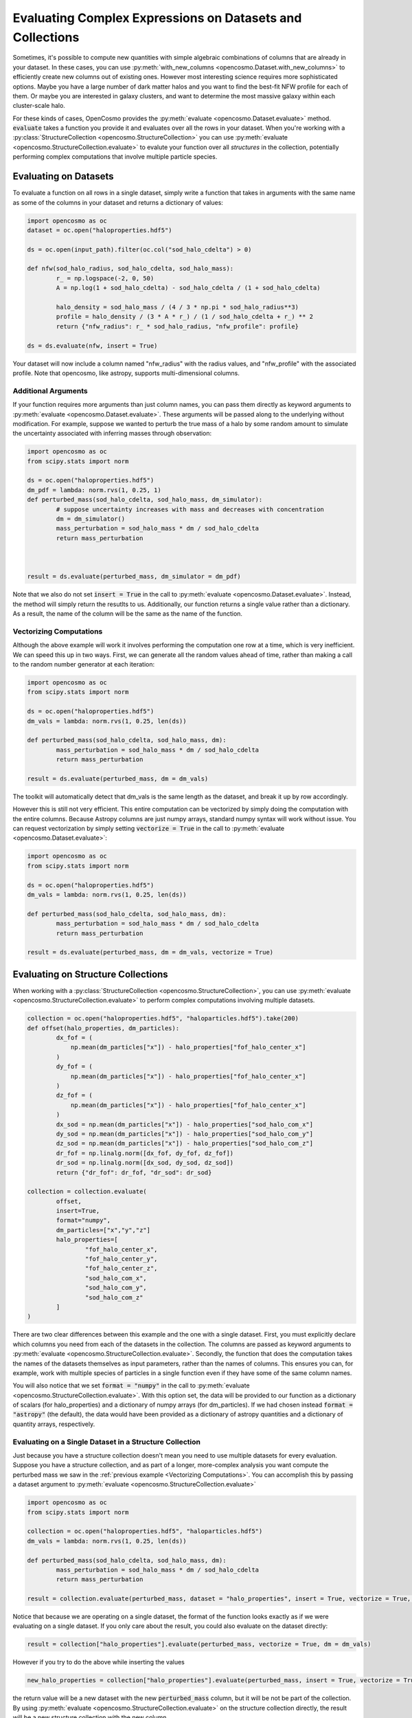 Evaluating Complex Expressions on Datasets and Collections
==========================================================

Sometimes, it's possible to compute new quantities with simple algebraic combinations of columns that are already in your dataset. In these cases, you can use :py:meth:`with_new_columns <opencosmo.Dataset.with_new_columns>` to efficiently create new columns out of existing ones. However most interesting science requires more sophisticated options. Maybe you have a large number of dark matter halos and you want to find the best-fit NFW profile for each of them. Or maybe you are interested in galaxy clusters, and want to determine the most massive galaxy within each cluster-scale halo.

For these kinds of cases, OpenCosmo provides the :py:meth:`evaluate <opencosmo.Dataset.evaluate>` method. :code:`evaluate` takes a function you provide it and evaluates over all the rows in your dataset. When you're working with a :py:class:`StructureCollection <opencosmo.StructureCollection>` you can use :py:meth:`evaluate <opencosmo.StructureCollection.evaluate>` to evalute your function over all *structures* in the collection, potentially performing complex computations that involve multiple particle species.

Evaluating on Datasets
----------------------

To evaluate a function on all rows in a single dataset, simply write a function that takes in arguments with the same name as some of the columns in your dataset and returns a dictionary of values:

.. code-block:: python

        import opencosmo as oc
        dataset = oc.open("haloproperties.hdf5")

        ds = oc.open(input_path).filter(oc.col("sod_halo_cdelta") > 0)

        def nfw(sod_halo_radius, sod_halo_cdelta, sod_halo_mass):
                r_ = np.logspace(-2, 0, 50)
                A = np.log(1 + sod_halo_cdelta) - sod_halo_cdelta / (1 + sod_halo_cdelta)

                halo_density = sod_halo_mass / (4 / 3 * np.pi * sod_halo_radius**3)
                profile = halo_density / (3 * A * r_) / (1 / sod_halo_cdelta + r_) ** 2
                return {"nfw_radius": r_ * sod_halo_radius, "nfw_profile": profile}

        ds = ds.evaluate(nfw, insert = True)

Your dataset will now include a column named "nfw_radius" with the radius values, and "nfw_profile" with the associated profile. Note that opencosmo, like astropy, supports multi-dimensional columns.
        
Additional Arguments
^^^^^^^^^^^^^^^^^^^^

If your function requires more arguments than just column names, you can pass them directly as keyword arguments to :py:meth:`evaluate <opencosmo.Dataset.evaluate>`. These arguments will be passed along to the underlying without modification. For example, suppose we wanted to perturb the true mass of a halo by some random amount to simulate the uncertainty associated with inferring masses through observation:

.. code-block:: python

        import opencosmo as oc
        from scipy.stats import norm

        ds = oc.open("haloproperties.hdf5")
        dm_pdf = lambda: norm.rvs(1, 0.25, 1)
        def perturbed_mass(sod_halo_cdelta, sod_halo_mass, dm_simulator):
                # suppose uncertainty increases with mass and decreases with concentration
                dm = dm_simulator()
                mass_perturbation = sod_halo_mass * dm / sod_halo_cdelta
                return mass_perturbation
                


        result = ds.evaluate(perturbed_mass, dm_simulator = dm_pdf)

Note that we also do not set :code:`insert = True` in the call to :py:meth:`evaluate <opencosmo.Dataset.evaluate>`. Instead, the method will simply return the resutlts to us. Additionally, our function returns a single value rather than a dictionary. As a result, the name of the column will be the same as the name of the function.

Vectorizing Computations
^^^^^^^^^^^^^^^^^^^^^^^^

Although the above example will work it involves performing the computation one row at a time, which is very inefficient. We can speed this up in two ways. First, we can generate all the random values ahead of time, rather than making a call to the random number generator at each iteration:
        
.. code-block:: python

        import opencosmo as oc
        from scipy.stats import norm

        ds = oc.open("haloproperties.hdf5")
        dm_vals = lambda: norm.rvs(1, 0.25, len(ds))

        def perturbed_mass(sod_halo_cdelta, sod_halo_mass, dm):
                mass_perturbation = sod_halo_mass * dm / sod_halo_cdelta
                return mass_perturbation
                
        result = ds.evaluate(perturbed_mass, dm = dm_vals)

The toolkit will automatically detect that dm_vals is the same length as the dataset, and break it up by row accordingly.

However this is still not very efficient. This entire computation can be vectorized by simply doing the computation with the entire columns. Because Astropy columns are just numpy arrays, standard numpy syntax will work without issue. You can request vectorization by simply setting :code:`vectorize = True` in the call to :py:meth:`evaluate <opencosmo.Dataset.evaluate>`:

.. code-block:: python

        import opencosmo as oc
        from scipy.stats import norm

        ds = oc.open("haloproperties.hdf5")
        dm_vals = lambda: norm.rvs(1, 0.25, len(ds))

        def perturbed_mass(sod_halo_cdelta, sod_halo_mass, dm):
                mass_perturbation = sod_halo_mass * dm / sod_halo_cdelta
                return mass_perturbation
        
        result = ds.evaluate(perturbed_mass, dm = dm_vals, vectorize = True)

Evaluating on Structure Collections
-----------------------------------

When working with a :py:class:`StructureCollection <opencosmo.StructureCollection>`, you can use :py:meth:`evaluate <opencosmo.StructureCollection.evaluate>` to perform complex computations involving multiple datasets.


.. code-block:: python

        collection = oc.open("haloproperties.hdf5", "haloparticles.hdf5").take(200)
        def offset(halo_properties, dm_particles):
                dx_fof = (
                    np.mean(dm_particles["x"]) - halo_properties["fof_halo_center_x"]
                )
                dy_fof = (
                    np.mean(dm_particles["x"]) - halo_properties["fof_halo_center_x"]
                )
                dz_fof = (
                    np.mean(dm_particles["x"]) - halo_properties["fof_halo_center_x"]
                )
                dx_sod = np.mean(dm_particles["x"]) - halo_properties["sod_halo_com_x"]
                dy_sod = np.mean(dm_particles["x"]) - halo_properties["sod_halo_com_y"]
                dz_sod = np.mean(dm_particles["x"]) - halo_properties["sod_halo_com_z"]
                dr_fof = np.linalg.norm([dx_fof, dy_fof, dz_fof])
                dr_sod = np.linalg.norm([dx_sod, dy_sod, dz_sod])
                return {"dr_fof": dr_fof, "dr_sod": dr_sod}

        collection = collection.evaluate(
                offset, 
                insert=True, 
                format="numpy",
                dm_particles=["x","y","z"]
                halo_properties=[
                        "fof_halo_center_x",
                        "fof_halo_center_y",
                        "fof_halo_center_z",
                        "sod_halo_com_x",
                        "sod_halo_com_y",
                        "sod_halo_com_z"
                ]
        )

There are two clear differences between this example and the one with a single dataset. First, you must explicitly declare which columns you need from each of the datasets in the collection. The columns are passed as keyword arguments to :py:meth:`evaluate <opencosmo.StructureCollection.evaluate>`. Secondly, the function that does the computation takes the names of the datasets themselves as input parameters, rather than the names of columns. This ensures you can, for example, work with multiple species of particles in a single function even if they have some of the same column names.

You will also notice that we set :code:`format = "numpy"` in the call to :py:meth:`evaluate <opencosmo.StructureCollection.evaluate>`. With this option set, the data will be provided to our function as a dictionary of scalars (for halo_properties) and a dictionary of numpy arrays (for dm_particles). If we had chosen instead :code:`format = "astropy"` (the default), the data would have been provided as a dictionary of astropy quantities and a dictionary of quantity arrays, respectively.

Evaluating on a Single Dataset in a Structure Collection
^^^^^^^^^^^^^^^^^^^^^^^^^^^^^^^^^^^^^^^^^^^^^^^^^^^^^^^^

Just because you have a structure collection doesn't mean you need to use multiple datasets for every evaluation. Suppose you have a structure collection, and as part of a longer, more-complex analysis you want compute the perturbed mass we saw in the :ref:`previous example <Vectorizing Computations>`. You can accomplish this by passing a dataset argument to :py:meth:`evaluate <opencosmo.StructureCollection.evaluate>`

.. code-block:: python

        import opencosmo as oc
        from scipy.stats import norm

        collection = oc.open("haloproperties.hdf5", "haloparticles.hdf5")
        dm_vals = lambda: norm.rvs(1, 0.25, len(ds))

        def perturbed_mass(sod_halo_cdelta, sod_halo_mass, dm):
                mass_perturbation = sod_halo_mass * dm / sod_halo_cdelta
                return mass_perturbation
        
        result = collection.evaluate(perturbed_mass, dataset = "halo_properties", insert = True, vectorize = True, dm = dm_vals)

Notice that because we are operating on a single dataset, the format of the function looks exactly as if we were evaluating on a single dataset. If you only care about the result, you could also evaluate on the dataset directly:

.. code-block:: python

        result = collection["halo_properties"].evaluate(perturbed_mass, vectorize = True, dm = dm_vals)

However if you try to do the above while inserting the values

.. code-block:: python

        new_halo_properties = collection["halo_properties"].evaluate(perturbed_mass, insert = True, vectorize = True, dm = dm_vals)

the return value will be a new dataset with the new :code:`perturbed_mass` column, but it will be not be part of the collection. By using :py:meth:`evaluate <opencosmo.StructureCollection.evaluate>` on the structure collection directly, the result will be a new structure collection with the new column.



Evaluating on Lightcones and Simulation Collections
---------------------------------------------------

Using :py:meth:`Lightcone.evaluate <opencosmo.Lightcone.evaluate>` is identical to using :py:meth:`Dataset.evaluate <opencosmo.Dataset.evaluate>`. Although OpenCosmo represents lighcones internally as a collection of :py:class:`Datasets <opencosmo.Dataset>`, the details of broadcasting over these datasets are handled for you.

Using :py:meth:`SimulationCollection.evaluate <opencosmo.SimulationCollection.evaluate>` should also feel very familiar. However if you plan to provide arguments on a per-dataset basis (i.e. an extra numpy array that is used in the calculation) these arguments must be provided as a dictionary with the same keys as the names of the dataset in the :py:class:`SimulationCollection <opencosmo.SimulationCollection>`. For example:

.. code-block:: python

        collection = oc.open("haloproperties_multi.hdf5")

            def fof_px(fof_halo_mass, fof_halo_com_vx, random_value, other_value):
                return fof_halo_mass * fof_halo_com_vx * random_value / other_value

            random_data = {
                key: np.random.randint(0, 10, len(ds)) for key, ds in collection.items()
            }
            random_val = {
                key: np.random.randint(1, 100, 1) for key in collection.keys()
            }

            output = collection.evaluate(
                fof_px,
                vectorize=True,
                insert=False,
                format="numpy",
                random_value=random_data,
                other_value=random_val,
            )

A :py:class:`SimulationCollection <opencosmo.SimulationCollection>` can contain :py:class:`Datasets <opencosmo.Dataset>` or other collections. Besides arguments that are provided on a per-argument basis as discussed above, everything passed into this function will be passed directly into the :code:`evaluate` method of the underlying object.

Evaluating Without Return Values
--------------------------------

It is also possible to pass a function that returns None. Such a function could be used, for example, to produce a series of plots that are saved to disk:

.. code-block:: python

        import matplotlib.pyplot as plt
        from pathlib import Path

        halos = oc.open("haloproperties.hdf5", "sodproperties.hdf5")
        halos = halos.filter(oc.col("fof_halo_mass") > 1e14).take(10)
        output_path = Path("my_plots/profiles/")

        def plot_profiles(halo_properties, halo_profiles, output_path)
                plot_output_path = output_path / f"{halo_properties["fof_halo_tag"]}.png"
                dm_count = halo_profiles["sod_halo_bin_count"]*halo_profiles["sod_halo_bin_cdm_fraction"]
                plt.figure()
                plt.scatter(halo_profiles["sod_halo_bin_radius"], dm_count)
                plt.savefig(plot_output_path)

        halos.evaluate(
                plot_profiles,
                halo_properties=["fof_halo_tag"],
                halo_profiles=["sod_halo_bin_count, sod_halo_bin_cdm_fraction", "sod_halo_bin_radius"],
                output_path=output_path
        )

Stateful Computations
---------------------

Some computations may be *stateful*, meaning that the result of a computation on a given row in your dataset may affect the way the computation is performed on a later row. An example could include a machine learning model that is learning a distribution of halo profiles from a large number of examples.

In cases like these, the stateful part of the computation should be passed into :py:meth:`evaluate <opencosmo.StructureCollection.evaluate>` as a keyword argument, and mutated inside the provided function. OpenCosmo simply passes the keyword argument along to the eavluated function, so any mutated state will persist between function calls.


